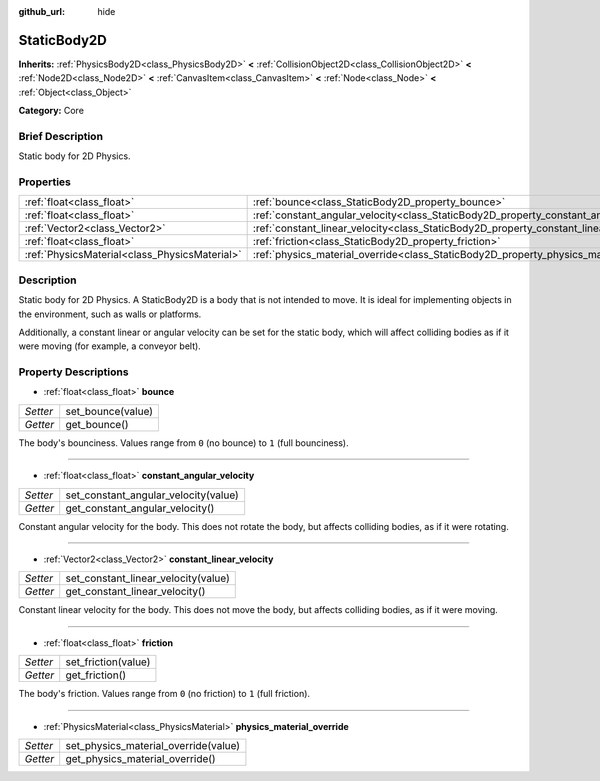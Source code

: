 :github_url: hide

.. Generated automatically by doc/tools/makerst.py in Godot's source tree.
.. DO NOT EDIT THIS FILE, but the StaticBody2D.xml source instead.
.. The source is found in doc/classes or modules/<name>/doc_classes.

.. _class_StaticBody2D:

StaticBody2D
============

**Inherits:** :ref:`PhysicsBody2D<class_PhysicsBody2D>` **<** :ref:`CollisionObject2D<class_CollisionObject2D>` **<** :ref:`Node2D<class_Node2D>` **<** :ref:`CanvasItem<class_CanvasItem>` **<** :ref:`Node<class_Node>` **<** :ref:`Object<class_Object>`

**Category:** Core

Brief Description
-----------------

Static body for 2D Physics.

Properties
----------

+-----------------------------------------------+-----------------------------------------------------------------------------------------+
| :ref:`float<class_float>`                     | :ref:`bounce<class_StaticBody2D_property_bounce>`                                       |
+-----------------------------------------------+-----------------------------------------------------------------------------------------+
| :ref:`float<class_float>`                     | :ref:`constant_angular_velocity<class_StaticBody2D_property_constant_angular_velocity>` |
+-----------------------------------------------+-----------------------------------------------------------------------------------------+
| :ref:`Vector2<class_Vector2>`                 | :ref:`constant_linear_velocity<class_StaticBody2D_property_constant_linear_velocity>`   |
+-----------------------------------------------+-----------------------------------------------------------------------------------------+
| :ref:`float<class_float>`                     | :ref:`friction<class_StaticBody2D_property_friction>`                                   |
+-----------------------------------------------+-----------------------------------------------------------------------------------------+
| :ref:`PhysicsMaterial<class_PhysicsMaterial>` | :ref:`physics_material_override<class_StaticBody2D_property_physics_material_override>` |
+-----------------------------------------------+-----------------------------------------------------------------------------------------+

Description
-----------

Static body for 2D Physics. A StaticBody2D is a body that is not intended to move. It is ideal for implementing objects in the environment, such as walls or platforms.

Additionally, a constant linear or angular velocity can be set for the static body, which will affect colliding bodies as if it were moving (for example, a conveyor belt).

Property Descriptions
---------------------

.. _class_StaticBody2D_property_bounce:

- :ref:`float<class_float>` **bounce**

+----------+-------------------+
| *Setter* | set_bounce(value) |
+----------+-------------------+
| *Getter* | get_bounce()      |
+----------+-------------------+

The body's bounciness. Values range from ``0`` (no bounce) to ``1`` (full bounciness).

----

.. _class_StaticBody2D_property_constant_angular_velocity:

- :ref:`float<class_float>` **constant_angular_velocity**

+----------+--------------------------------------+
| *Setter* | set_constant_angular_velocity(value) |
+----------+--------------------------------------+
| *Getter* | get_constant_angular_velocity()      |
+----------+--------------------------------------+

Constant angular velocity for the body. This does not rotate the body, but affects colliding bodies, as if it were rotating.

----

.. _class_StaticBody2D_property_constant_linear_velocity:

- :ref:`Vector2<class_Vector2>` **constant_linear_velocity**

+----------+-------------------------------------+
| *Setter* | set_constant_linear_velocity(value) |
+----------+-------------------------------------+
| *Getter* | get_constant_linear_velocity()      |
+----------+-------------------------------------+

Constant linear velocity for the body. This does not move the body, but affects colliding bodies, as if it were moving.

----

.. _class_StaticBody2D_property_friction:

- :ref:`float<class_float>` **friction**

+----------+---------------------+
| *Setter* | set_friction(value) |
+----------+---------------------+
| *Getter* | get_friction()      |
+----------+---------------------+

The body's friction. Values range from ``0`` (no friction) to ``1`` (full friction).

----

.. _class_StaticBody2D_property_physics_material_override:

- :ref:`PhysicsMaterial<class_PhysicsMaterial>` **physics_material_override**

+----------+--------------------------------------+
| *Setter* | set_physics_material_override(value) |
+----------+--------------------------------------+
| *Getter* | get_physics_material_override()      |
+----------+--------------------------------------+

